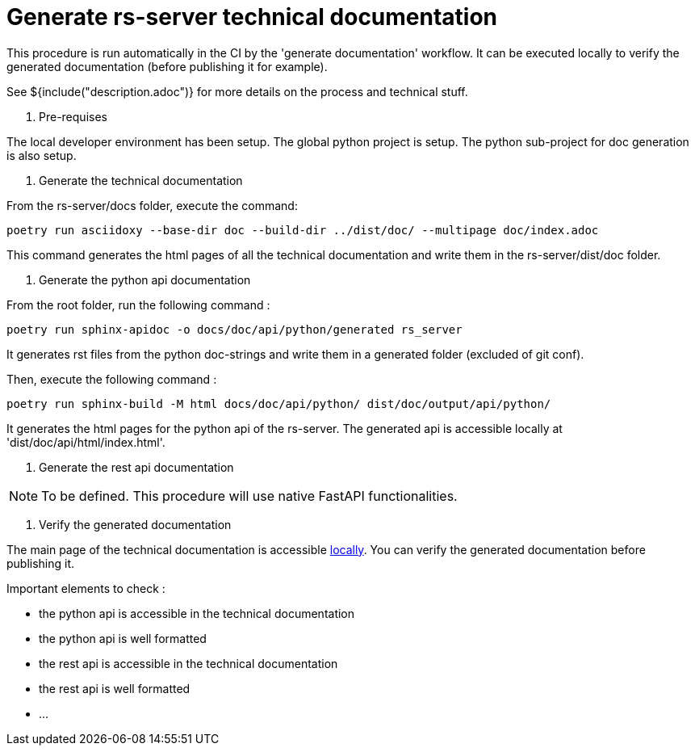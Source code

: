 = Generate rs-server technical documentation

This procedure is run automatically in the CI by the 'generate documentation' workflow.
It can be executed locally to verify the generated documentation (before publishing it for example).

See ${include("description.adoc")} for more details on the process and technical stuff.

. Pre-requises

The local developer environment has been setup.
The global python project is setup.
The python sub-project for doc generation is also setup.

. Generate the technical documentation

From the rs-server/docs folder, execute the command:
[source, bash]
----
poetry run asciidoxy --base-dir doc --build-dir ../dist/doc/ --multipage doc/index.adoc
----

This command generates the html pages of all the technical documentation
and write them in the rs-server/dist/doc folder.

. Generate the python api documentation

From the root folder, run the following command :
[source, bash]
----
poetry run sphinx-apidoc -o docs/doc/api/python/generated rs_server
----
It generates rst files from the python doc-strings
and write them in a generated folder (excluded of git conf).

Then, execute the following command :
[source, bash]
----
poetry run sphinx-build -M html docs/doc/api/python/ dist/doc/output/api/python/
----
It generates the html pages for the python api of the rs-server.
The generated api is accessible locally at 'dist/doc/api/html/index.html'.

. Generate the rest api documentation

NOTE: To be defined. This procedure will use native FastAPI functionalities.

. Verify the generated documentation

The main page of the technical documentation is accessible
http://localhost:63342/rs-server/dist/doc/output/index.html[locally].
You can verify the generated documentation before publishing it.

Important elements to check :

* the python api is accessible in the technical documentation
* the python api is well formatted
* the rest api is accessible in the technical documentation
* the rest api is well formatted
* ...
